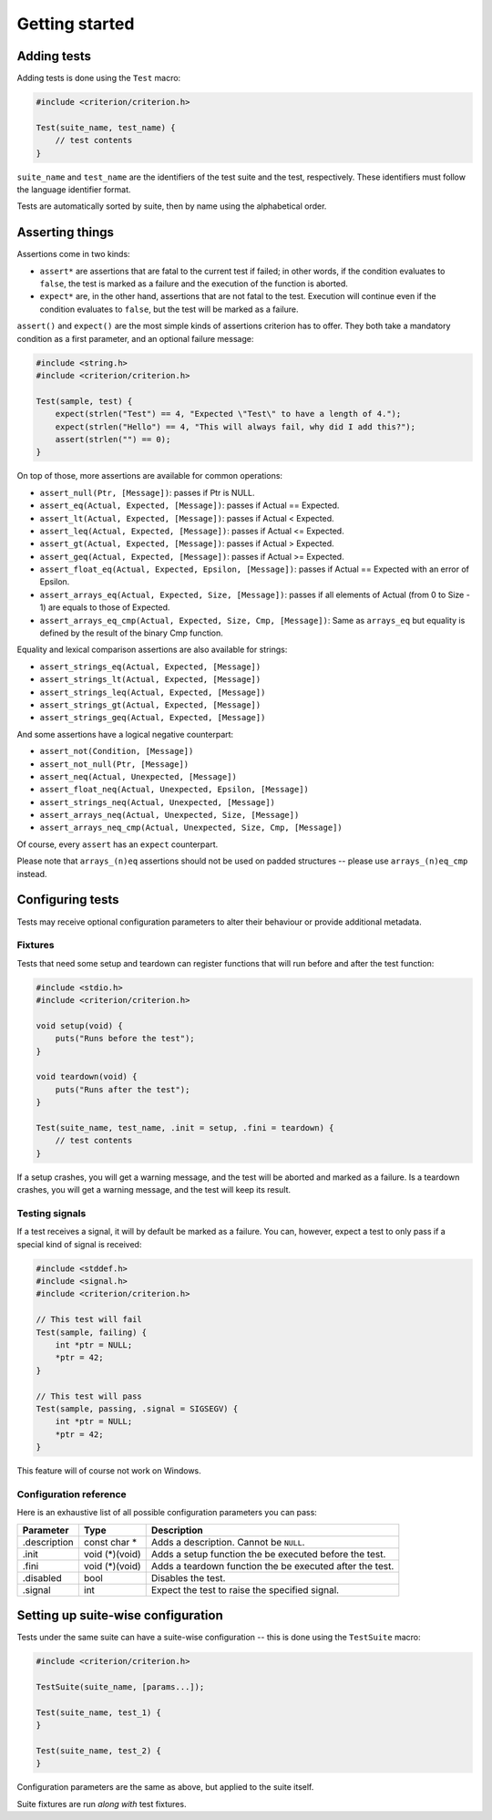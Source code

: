 Getting started
===============

Adding tests
------------

Adding tests is done using the ``Test`` macro:

.. code-block:: c

    #include <criterion/criterion.h>

    Test(suite_name, test_name) {
        // test contents
    }

``suite_name`` and ``test_name`` are the identifiers of the test suite and
the test, respectively. These identifiers must follow the language
identifier format.

Tests are automatically sorted by suite, then by name using the alphabetical
order.

Asserting things
----------------

Assertions come in two kinds:

* ``assert*`` are assertions that are fatal to the current test if failed;
  in other words, if the condition evaluates to ``false``, the test is
  marked as a failure and the execution of the function is aborted.
* ``expect*`` are, in the other hand, assertions that are not fatal to the
  test. Execution will continue even if the condition evaluates to
  ``false``, but the test will be marked as a failure.

``assert()`` and ``expect()`` are the most simple kinds of assertions
criterion has to offer. They both take a mandatory condition as a first
parameter, and an optional failure message:

.. code-block:: c

    #include <string.h>
    #include <criterion/criterion.h>

    Test(sample, test) {
        expect(strlen("Test") == 4, "Expected \"Test\" to have a length of 4.");
        expect(strlen("Hello") == 4, "This will always fail, why did I add this?");
        assert(strlen("") == 0);
    }

On top of those, more assertions are available for common operations:

* ``assert_null(Ptr, [Message])``: passes if Ptr is NULL.
* ``assert_eq(Actual, Expected, [Message])``: passes if Actual == Expected.
* ``assert_lt(Actual, Expected, [Message])``: passes if Actual < Expected.
* ``assert_leq(Actual, Expected, [Message])``: passes if Actual <= Expected.
* ``assert_gt(Actual, Expected, [Message])``: passes if Actual > Expected.
* ``assert_geq(Actual, Expected, [Message])``: passes if Actual >= Expected.
* ``assert_float_eq(Actual, Expected, Epsilon, [Message])``:
  passes if Actual == Expected with an error of Epsilon.
* ``assert_arrays_eq(Actual, Expected, Size, [Message])``:
  passes if all elements of Actual (from 0 to Size - 1) are equals to those
  of Expected.
* ``assert_arrays_eq_cmp(Actual, Expected, Size, Cmp, [Message])``:
  Same as ``arrays_eq`` but equality is defined by the result of the binary
  Cmp function.

Equality and lexical comparison assertions are also available for strings:

* ``assert_strings_eq(Actual, Expected, [Message])``
* ``assert_strings_lt(Actual, Expected, [Message])``
* ``assert_strings_leq(Actual, Expected, [Message])``
* ``assert_strings_gt(Actual, Expected, [Message])``
* ``assert_strings_geq(Actual, Expected, [Message])``

And some assertions have a logical negative counterpart:

* ``assert_not(Condition, [Message])``
* ``assert_not_null(Ptr, [Message])``
* ``assert_neq(Actual, Unexpected, [Message])``
* ``assert_float_neq(Actual, Unexpected, Epsilon, [Message])``
* ``assert_strings_neq(Actual, Unexpected, [Message])``
* ``assert_arrays_neq(Actual, Unexpected, Size, [Message])``
* ``assert_arrays_neq_cmp(Actual, Unexpected, Size, Cmp, [Message])``

Of course, every ``assert`` has an ``expect`` counterpart.

Please note that ``arrays_(n)eq`` assertions should not be used on padded
structures -- please use ``arrays_(n)eq_cmp`` instead.

Configuring tests
-----------------

Tests may receive optional configuration parameters to alter their behaviour
or provide additional metadata.

Fixtures
~~~~~~~~

Tests that need some setup and teardown can register functions that will
run before and after the test function:

.. code-block:: c

    #include <stdio.h>
    #include <criterion/criterion.h>

    void setup(void) {
        puts("Runs before the test");
    }

    void teardown(void) {
        puts("Runs after the test");
    }

    Test(suite_name, test_name, .init = setup, .fini = teardown) {
        // test contents
    }

If a setup crashes, you will get a warning message, and the test will be aborted
and marked as a failure.
Is a teardown crashes, you will get a warning message, and the test will keep
its result.

Testing signals
~~~~~~~~~~~~~~~

If a test receives a signal, it will by default be marked as a failure.
You can, however, expect a test to only pass if a special kind of signal
is received:

.. code-block:: c

    #include <stddef.h>
    #include <signal.h>
    #include <criterion/criterion.h>

    // This test will fail
    Test(sample, failing) {
        int *ptr = NULL;
        *ptr = 42;
    }

    // This test will pass
    Test(sample, passing, .signal = SIGSEGV) {
        int *ptr = NULL;
        *ptr = 42;
    }

This feature will of course not work on Windows.

Configuration reference
~~~~~~~~~~~~~~~~~~~~~~~

Here is an exhaustive list of all possible configuration parameters you can
pass:

============= =============== ==============================================================
Parameter     Type            Description
============= =============== ==============================================================
.description  const char *    Adds a description. Cannot be ``NULL``.
------------- --------------- --------------------------------------------------------------
.init         void (*)(void)  Adds a setup function the be executed before the test.
------------- --------------- --------------------------------------------------------------
.fini         void (*)(void)  Adds a teardown function the be executed after the test.
------------- --------------- --------------------------------------------------------------
.disabled     bool            Disables the test.
------------- --------------- --------------------------------------------------------------
.signal       int             Expect the test to raise the specified signal.
============= =============== ==============================================================

Setting up suite-wise configuration
-----------------------------------

Tests under the same suite can have a suite-wise configuration -- this is done
using the ``TestSuite`` macro:

.. code-block:: c

    #include <criterion/criterion.h>

    TestSuite(suite_name, [params...]);

    Test(suite_name, test_1) {
    }

    Test(suite_name, test_2) {
    }

Configuration parameters are the same as above, but applied to the suite itself.

Suite fixtures are run *along with* test fixtures.

